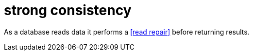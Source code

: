= strong consistency

As a database reads data it performs a <<read repair>> before returning results.
